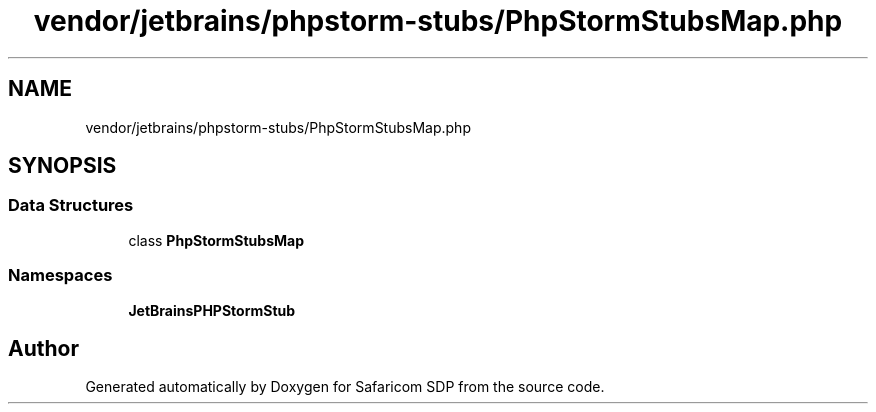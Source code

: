 .TH "vendor/jetbrains/phpstorm-stubs/PhpStormStubsMap.php" 3 "Sat Sep 26 2020" "Safaricom SDP" \" -*- nroff -*-
.ad l
.nh
.SH NAME
vendor/jetbrains/phpstorm-stubs/PhpStormStubsMap.php
.SH SYNOPSIS
.br
.PP
.SS "Data Structures"

.in +1c
.ti -1c
.RI "class \fBPhpStormStubsMap\fP"
.br
.in -1c
.SS "Namespaces"

.in +1c
.ti -1c
.RI " \fBJetBrains\\PHPStormStub\fP"
.br
.in -1c
.SH "Author"
.PP 
Generated automatically by Doxygen for Safaricom SDP from the source code\&.
